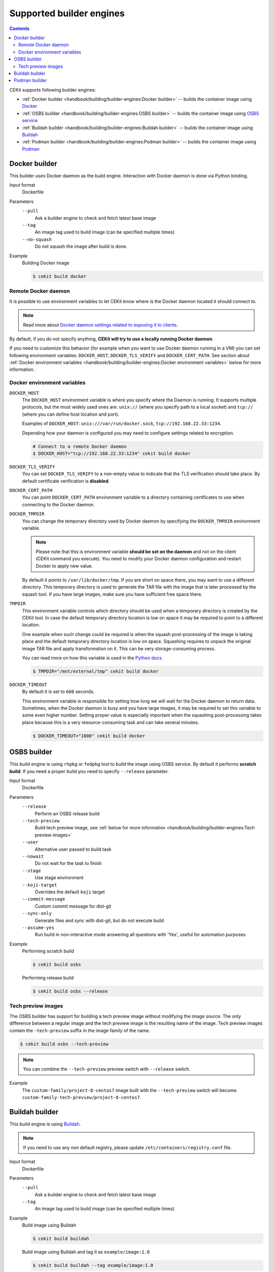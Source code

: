 Supported builder engines
================================

.. contents::
    :backlinks: none

CEKit supports following builder engines:

* :ref:`Docker builder <handbook/building/builder-engines:Docker builder>` -- builds the container image using `Docker <https://docs.docker.com/>`__
* :ref:`OSBS builder <handbook/building/builder-engines:OSBS builder>` -- builds the container image using `OSBS service <https://osbs.readthedocs.io>`__
* :ref:`Buildah builder <handbook/building/builder-engines:Buildah builder>` -- builds the container image using `Buildah <https://buildah.io/>`__
* :ref:`Podman builder <handbook/building/builder-engines:Podman builder>` -- builds the container image using `Podman <https://podman.io/>`__

Docker builder
---------------------------

This builder uses Docker daemon as the build engine. Interaction with Docker daemon is done via Python binding.

Input format
    Dockerfile
Parameters
    ``--pull``
        Ask a builder engine to check and fetch latest base image
    ``--tag``
        An image tag used to build image (can be specified multiple times)
    ``--no-squash``
        Do not squash the image after build is done.

Example
    Building Docker image

    .. code-block:: bash

        $ cekit build docker

Remote Docker daemon
^^^^^^^^^^^^^^^^^^^^^^^^^^^^^

It is possible to use environment variables to let CEKit know where is the Docker daemon
located it should connect to.

.. note::
    Read more about `Docker daemon settings related to exposing it to clients <https://docs.docker.com/engine/reference/commandline/dockerd/#daemon-socket-option>`__.

By default, if you do not specify anything, **CEKit will try to use a locally running Docker daemon**.

If you need to customize this behavior (for example when you want to use Docker daemon
running in a VM) you can set following environment variables: ``DOCKER_HOST``, ``DOCKER_TLS_VERIFY`` and
``DOCKER_CERT_PATH``. See section about :ref:`Docker environment variables <handbook/building/builder-engines:Docker environment variables>`
below for more information.

Docker environment variables
^^^^^^^^^^^^^^^^^^^^^^^^^^^^^

``DOCKER_HOST``
    The ``DOCKER_HOST`` environment variable is where you specify where the Daemon is running. It supports
    multiple protocols, but the most widely used ones are: ``unix://`` (where you specify path to a local
    socket) and ``tcp://`` (where you can define host location and port).

    Examples of ``DOCKER_HOST``: ``unix:///var/run/docker.sock``, ``tcp://192.168.22.33:1234``.

    Depending how your daemon is configured you may need to configure settings related to encryption.

    .. code-block:: bash

        # Connect to a remote Docker daemon
        $ DOCKER_HOST="tcp://192.168.22.33:1234" cekit build docker
``DOCKER_TLS_VERIFY``
    You can set ``DOCKER_TLS_VERIFY`` to a non-empty value to indicate that the TLS verification should
    take place. By default certificate verification is **disabled**.
``DOCKER_CERT_PATH``
    You can point ``DOCKER_CERT_PATH`` environment variable to a directory containing certificates to use when
    connecting to the Docker daemon.
``DOCKER_TMPDIR``
    You can change the temporary directory used by Docker daemon by specifying the ``DOCKER_TMPDIR`` environment
    variable.

    .. note::
        Please note that this is environment variable **should be set on the daemon** and not on the client
        (CEKit command you execute). You need to modify your Docker daemon configuration and restart Docker
        to apply new value.

    By default it points to ``/var/lib/docker/tmp``. If you are short on space there, you may want to use
    a different directory. This temporary directory is used to generate the TAR file with the image that is
    later processed by the squash tool. If you have large images, make sure you have sufficient free space there.
``TMPDIR``
    This environment variable controls which directory should be used when a temporary directory is created
    by the CEKit tool. In case the default temporary directory location is low on space it may be required
    to point to a different location.

    One example when such change could be required is when the squash post-processing of the image is taking place
    and the default temporary directory location is low on space. Squashing requires to unpack the original
    image TAR file and apply transformation on it. This can be very storage-consuming process.

    You can read more on how this variable is used in the `Python docs <https://docs.python.org/3/library/tempfile.html#tempfile.gettempdir>`__.

    .. code-block:: bash

        $ TMPDIR="/mnt/external/tmp" cekit build docker
``DOCKER_TIMEOUT``
    By default it is set to ``600`` seconds.

    This environment variable is responsible for setting how long we will wait for the Docker
    daemon to return data. Sometimes, when the Docker daemon is busy and you have large images, it may be
    required to set this variable to some even higher number. Setting proper value is especially important
    when the squashing post-processing takes place because this is a very resource-consuming task and can
    take several minutes.

    .. code-block:: bash

        $ DOCKER_TIMEOUT="1000" cekit build docker

OSBS builder
---------------------------

This build engine is using ``rhpkg`` or ``fedpkg`` tool to build the image using OSBS service. By default
it performs **scratch build**. If you need a proper build you need to specify ``--release`` parameter.

Input format
    Dockerfile
Parameters
    ``--release``
        Perform an OSBS release build
    ``--tech-preview``
        Build tech preview image, see
        :ref:`below for more information <handbook/building/builder-engines:Tech preview images>`
    ``--user``
        Alternative user passed to build task
    ``--nowait``
        Do not wait for the task to finish
    ``--stage``
        Use stage environment
    ``--koji-target``
        Overrides the default ``koji`` target
    ``--commit-message``
        Custom commit message for dist-git
    ``--sync-only``
        .. versionadded:: 3.4

        Generate files and sync with dist-git, but do not execute build
    ``--assume-yes``
        .. versionadded:: 3.4

        Run build in non-interactive mode answering all questions with 'Yes',
        useful for automation purposes
      
      

Example
    Performing scratch build

    .. code-block:: bash

        $ cekit build osbs

    Performing release build

    .. code-block:: bash

        $ cekit build osbs --release

Tech preview images
^^^^^^^^^^^^^^^^^^^^^^^^^^^^^

.. deprecated:: 3.3
    Use the :ref:`overrides feature <handbook/overrides:Overrides>` instead:

    .. code-block:: bash

        $ cekit build --overrides '{"name": "custom-family-tech-preview/project-8-centos7"}' osbs

The OSBS builder has support for building a tech preview image without modifying the image source.
The only difference between a regular image and the tech preview image is the resulting
name of the image. Tech preview images contain the ``-tech-preview`` suffix in the image family
of the name.

.. code-block:: bash

    $ cekit build osbs --tech-preview

.. note::
    You can combine the ``--tech-preview`` preview switch with ``--release`` switch.

Example
    The ``custom-family/project-8-centos7`` image built with the ``--tech-preview`` switch will become
    ``custom-family-tech-preview/project-8-centos7``.

Buildah builder
---------------------------

This build engine is using `Buildah <https://buildah.io>`_.

.. note::
   If you need to use any non default registry, please update ``/etc/containers/registry.conf`` file.

Input format
    Dockerfile
Parameters
    ``--pull``
        Ask a builder engine to check and fetch latest base image
    ``--tag``
        An image tag used to build image (can be specified multiple times)

Example
    Build image using Buildah

    .. code-block:: bash

        $ cekit build buildah

    Build image using Buildah and tag it as ``example/image:1.0``

    .. code-block:: bash

        $ cekit build buildah --tag example/image:1.0

Podman builder
---------------------------

This build engine is using `Podman <https://podman.io>`_. Podman will perform non-privileged builds so
no special configuration is required.

Input format
    Dockerfile
Parameters
    ``--pull``
        Ask a builder engine to check and fetch latest base image
    ``--tag``
        An image tag used to build image (can be specified multiple times)

Example
    Build image using Podman

    .. code-block:: bash

        $ cekit build podman

    Build image using Podman

    .. code-block:: bash

        $ cekit build podman --pull
